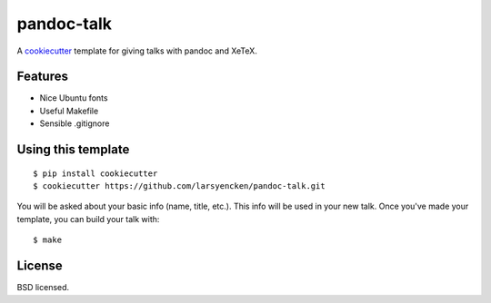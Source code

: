 pandoc-talk
===========

A cookiecutter_ template for giving talks with pandoc and XeTeX.

.. _cookiecutter: https://github.com/audreyr/cookiecutter

Features
--------

- Nice Ubuntu fonts
- Useful Makefile
- Sensible .gitignore

Using this template
-------------------
::

    $ pip install cookiecutter
    $ cookiecutter https://github.com/larsyencken/pandoc-talk.git

You will be asked about your basic info (name, title, etc.). This info will be used in your new talk. Once you've made your template, you can build your talk with::

    $ make

License
-------
BSD licensed.


